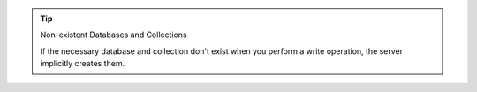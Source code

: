 .. tip:: Non-existent Databases and Collections

   If the necessary database and collection don't exist when
   you perform a write operation, the server implicitly creates
   them.
   